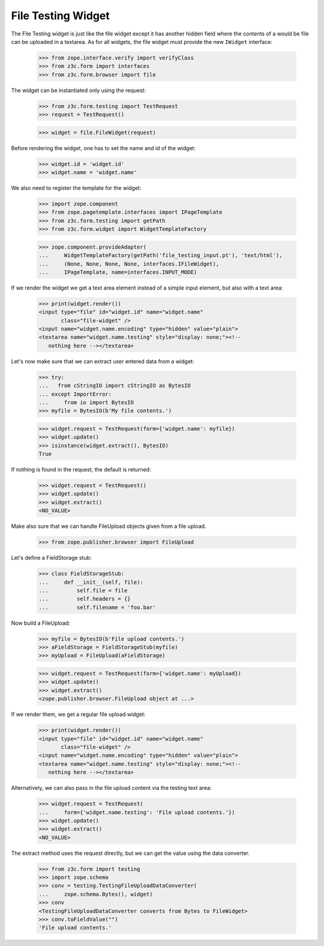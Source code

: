 File Testing Widget
-------------------

The File Testing widget is just like the file widget except it has
another hidden field where the contents of a would be file can be
uploaded in a textarea.
As for all widgets, the file widget must provide the new ``IWidget``
interface:

  >>> from zope.interface.verify import verifyClass
  >>> from z3c.form import interfaces
  >>> from z3c.form.browser import file

The widget can be instantiated only using the request:

  >>> from z3c.form.testing import TestRequest
  >>> request = TestRequest()

  >>> widget = file.FileWidget(request)

Before rendering the widget, one has to set the name and id of the widget:

  >>> widget.id = 'widget.id'
  >>> widget.name = 'widget.name'

We also need to register the template for the widget:

  >>> import zope.component
  >>> from zope.pagetemplate.interfaces import IPageTemplate
  >>> from z3c.form.testing import getPath
  >>> from z3c.form.widget import WidgetTemplateFactory

  >>> zope.component.provideAdapter(
  ...     WidgetTemplateFactory(getPath('file_testing_input.pt'), 'text/html'),
  ...     (None, None, None, None, interfaces.IFileWidget),
  ...     IPageTemplate, name=interfaces.INPUT_MODE)

If we render the widget we get a text area element instead of a simple
input element, but also with a text area:

  >>> print(widget.render())
  <input type="file" id="widget.id" name="widget.name"
         class="file-widget" />
  <input name="widget.name.encoding" type="hidden" value="plain">
  <textarea name="widget.name.testing" style="display: none;"><!--
     nothing here --></textarea>

Let's now make sure that we can extract user entered data from a widget:

  >>> try:
  ...   from cStringIO import cStringIO as BytesIO
  ... except ImportError:
  ...     from io import BytesIO
  >>> myfile = BytesIO(b'My file contents.')

  >>> widget.request = TestRequest(form={'widget.name': myfile})
  >>> widget.update()
  >>> isinstance(widget.extract(), BytesIO)
  True

If nothing is found in the request, the default is returned:

  >>> widget.request = TestRequest()
  >>> widget.update()
  >>> widget.extract()
  <NO_VALUE>

Make also sure that we can handle FileUpload objects given from a file upload.

  >>> from zope.publisher.browser import FileUpload

Let's define a FieldStorage stub:

  >>> class FieldStorageStub:
  ...     def __init__(self, file):
  ...         self.file = file
  ...         self.headers = {}
  ...         self.filename = 'foo.bar'

Now build a FileUpload:

  >>> myfile = BytesIO(b'File upload contents.')
  >>> aFieldStorage = FieldStorageStub(myfile)
  >>> myUpload = FileUpload(aFieldStorage)

  >>> widget.request = TestRequest(form={'widget.name': myUpload})
  >>> widget.update()
  >>> widget.extract()
  <zope.publisher.browser.FileUpload object at ...>

If we render them, we get a regular file upload widget:

  >>> print(widget.render())
  <input type="file" id="widget.id" name="widget.name"
         class="file-widget" />
  <input name="widget.name.encoding" type="hidden" value="plain">
  <textarea name="widget.name.testing" style="display: none;"><!--
     nothing here --></textarea>

Alternatively, we can also pass in the file upload content via the
testing text area:

  >>> widget.request = TestRequest(
  ...     form={'widget.name.testing': 'File upload contents.'})
  >>> widget.update()
  >>> widget.extract()
  <NO_VALUE>

The extract method uses the request directly, but we can get the value
using the data converter.

  >>> from z3c.form import testing
  >>> import zope.schema
  >>> conv = testing.TestingFileUploadDataConverter(
  ...     zope.schema.Bytes(), widget)
  >>> conv
  <TestingFileUploadDataConverter converts from Bytes to FileWidget>
  >>> conv.toFieldValue("")
  'File upload contents.'
